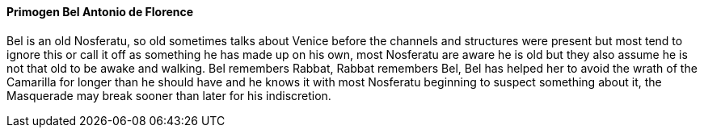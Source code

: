 ==== Primogen Bel Antonio de Florence
Bel is an old Nosferatu, so old sometimes talks about Venice before the 
channels and structures were present but most tend to ignore this or call it 
off as something he has made up on his own, most Nosferatu are aware he is old 
but they also assume he is not that old to be awake and walking. Bel remembers 
Rabbat, Rabbat remembers Bel, Bel has helped her to avoid the wrath of the 
Camarilla for longer than he should have and he knows it with most Nosferatu 
beginning to suspect something about it, the Masquerade may break sooner than 
later for his indiscretion.

